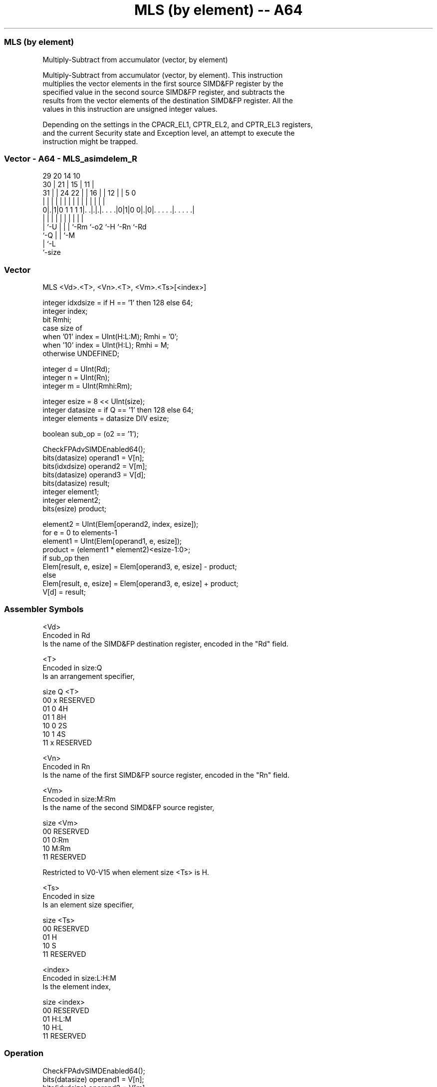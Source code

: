 .nh
.TH "MLS (by element) -- A64" "7" " "  "instruction" "advsimd"
.SS MLS (by element)
 Multiply-Subtract from accumulator (vector, by element)

 Multiply-Subtract from accumulator (vector, by element). This instruction
 multiplies the vector elements in the first source SIMD&FP register by the
 specified value in the second source SIMD&FP register, and subtracts the
 results from the vector elements of the destination SIMD&FP register. All the
 values in this instruction are unsigned integer values.

 Depending on the settings in the CPACR_EL1, CPTR_EL2, and CPTR_EL3 registers,
 and the current Security state and Exception level, an attempt to execute the
 instruction might be trapped.



.SS Vector - A64 - MLS_asimdelem_R
 
                                                                   
       29                20          14      10                    
     30 |              21 |        15 |    11 |                    
   31 | |        24  22 | |      16 | |  12 | |         5         0
    | | |         |   | | |       | | |   | | |         |         |
   0|.|1|0 1 1 1 1|. .|.|.|. . . .|0|1|0 0|.|0|. . . . .|. . . . .|
    | |           |   | | |         |     |   |         |
    | `-U         |   | | `-Rm      `-o2  `-H `-Rn      `-Rd
    `-Q           |   | `-M
                  |   `-L
                  `-size
  
  
 
.SS Vector
 
 MLS  <Vd>.<T>, <Vn>.<T>, <Vm>.<Ts>[<index>]
 
 integer idxdsize = if H == '1' then 128 else 64; 
 integer index;
 bit Rmhi;
 case size of
     when '01' index = UInt(H:L:M); Rmhi = '0';
     when '10' index = UInt(H:L);   Rmhi = M;
     otherwise UNDEFINED;
 
 integer d = UInt(Rd);
 integer n = UInt(Rn);
 integer m = UInt(Rmhi:Rm);
 
 integer esize = 8 << UInt(size);
 integer datasize = if Q == '1' then 128 else 64;
 integer elements = datasize DIV esize;
 
 boolean sub_op = (o2 == '1');
 
 CheckFPAdvSIMDEnabled64();
 bits(datasize) operand1 = V[n];
 bits(idxdsize) operand2 = V[m];
 bits(datasize) operand3 = V[d];
 bits(datasize) result;
 integer element1;
 integer element2;
 bits(esize) product;
 
 element2 = UInt(Elem[operand2, index, esize]);
 for e = 0 to elements-1
     element1 = UInt(Elem[operand1, e, esize]);
     product = (element1 * element2)<esize-1:0>;
     if sub_op then
         Elem[result, e, esize] = Elem[operand3, e, esize] - product;
     else
         Elem[result, e, esize] = Elem[operand3, e, esize] + product;
 V[d] = result;
 

.SS Assembler Symbols

 <Vd>
  Encoded in Rd
  Is the name of the SIMD&FP destination register, encoded in the "Rd" field.

 <T>
  Encoded in size:Q
  Is an arrangement specifier,

  size Q <T>      
  00   x RESERVED 
  01   0 4H       
  01   1 8H       
  10   0 2S       
  10   1 4S       
  11   x RESERVED 

 <Vn>
  Encoded in Rn
  Is the name of the first SIMD&FP source register, encoded in the "Rn" field.

 <Vm>
  Encoded in size:M:Rm
  Is the name of the second SIMD&FP source register,

  size <Vm>     
  00   RESERVED 
  01   0:Rm     
  10   M:Rm     
  11   RESERVED 

   Restricted to V0-V15 when element size <Ts> is H.

 <Ts>
  Encoded in size
  Is an element size specifier,

  size <Ts>     
  00   RESERVED 
  01   H        
  10   S        
  11   RESERVED 

 <index>
  Encoded in size:L:H:M
  Is the element index,

  size <index>  
  00   RESERVED 
  01   H:L:M    
  10   H:L      
  11   RESERVED 



.SS Operation

 CheckFPAdvSIMDEnabled64();
 bits(datasize) operand1 = V[n];
 bits(idxdsize) operand2 = V[m];
 bits(datasize) operand3 = V[d];
 bits(datasize) result;
 integer element1;
 integer element2;
 bits(esize) product;
 
 element2 = UInt(Elem[operand2, index, esize]);
 for e = 0 to elements-1
     element1 = UInt(Elem[operand1, e, esize]);
     product = (element1 * element2)<esize-1:0>;
     if sub_op then
         Elem[result, e, esize] = Elem[operand3, e, esize] - product;
     else
         Elem[result, e, esize] = Elem[operand3, e, esize] + product;
 V[d] = result;


.SS Operational Notes

 
 If PSTATE.DIT is 1: 
 
 The execution time of this instruction is independent of: 
 The values of the data supplied in any of its registers.
 The values of the NZCV flags.
 The response of this instruction to asynchronous exceptions does not vary based on: 
 The values of the data supplied in any of its registers.
 The values of the NZCV flags.
